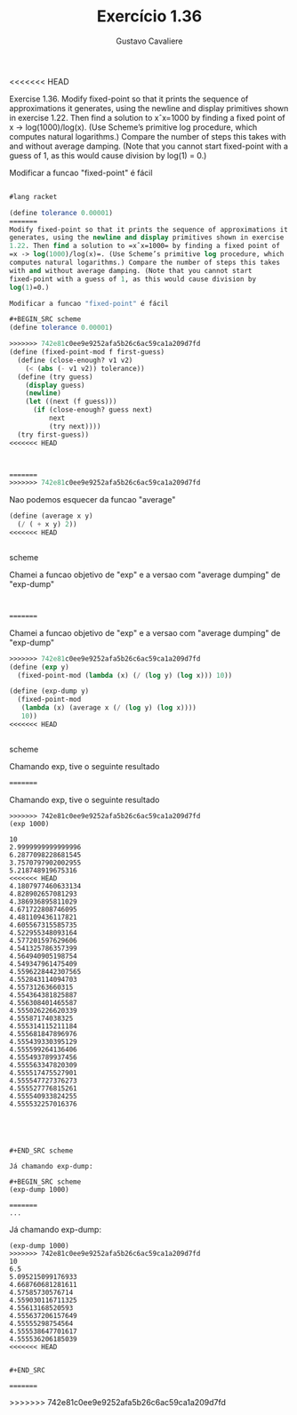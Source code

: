#+Title: Exercício 1.36
#+Author: Gustavo Cavaliere

<<<<<<< HEAD


Exercise 1.36. Modify fixed-point so that it prints the sequence of approximations it generates,
using the newline and display primitives shown in exercise 1.22. Then find a solution to xˆx=1000
 by finding a fixed point of x -> log(1000)/log(x). (Use Scheme’s primitive log procedure,
which computes natural logarithms.) Compare the number of steps this takes with and without average
damping. (Note that you cannot start fixed-point with a guess of 1, as this would cause division
by log(1) = 0.)

Modificar a funcao "fixed-point" é fácil
#+BEGIN_SRC scheme

#lang racket

(define tolerance 0.00001)
=======
Modify fixed-point so that it prints the sequence of approximations it
generates, using the newline and display primitives shown in exercise
1.22. Then find a solution to =xˆx=1000= by finding a fixed point of
=x -> log(1000)/log(x)=. (Use Scheme’s primitive log procedure, which
computes natural logarithms.) Compare the number of steps this takes
with and without average damping. (Note that you cannot start
fixed-point with a guess of 1, as this would cause division by
log(1)=0.)

Modificar a funcao "fixed-point" é fácil

#+BEGIN_SRC scheme
(define tolerance 0.00001)

>>>>>>> 742e81c0ee9e9252afa5b26c6ac59ca1a209d7fd
(define (fixed-point-mod f first-guess)
  (define (close-enough? v1 v2)
    (< (abs (- v1 v2)) tolerance))
  (define (try guess)
    (display guess)
    (newline)
    (let ((next (f guess)))
      (if (close-enough? guess next)
          next
          (try next))))
  (try first-guess))
<<<<<<< HEAD



=======
>>>>>>> 742e81c0ee9e9252afa5b26c6ac59ca1a209d7fd
#+END_SRC

Nao podemos esquecer da funcao "average"

#+BEGIN_SRC scheme
(define (average x y)
  (/ ( + x y) 2))
<<<<<<< HEAD


#+END_SRC scheme

Chamei a funcao objetivo  de "exp" e a versao com "average dumping" de "exp-dump"


#+BEGIN_SRC scheme


=======
#+END_SRC

Chamei a funcao objetivo de "exp" e a versao com "average dumping" de
"exp-dump"

#+BEGIN_SRC scheme
>>>>>>> 742e81c0ee9e9252afa5b26c6ac59ca1a209d7fd
(define (exp y)
  (fixed-point-mod (lambda (x) (/ (log y) (log x))) 10))

(define (exp-dump y)
  (fixed-point-mod
   (lambda (x) (average x (/ (log y) (log x))))
   10))
<<<<<<< HEAD


#+END_SRC scheme


Chamando exp, tive o seguinte resultado

#+BEGIN_SRC scheme
=======
#+END_SRC

Chamando exp, tive o seguinte resultado

#+BEGIN_EXAMPLE
>>>>>>> 742e81c0ee9e9252afa5b26c6ac59ca1a209d7fd
(exp 1000)

10
2.9999999999999996
6.2877098228681545
3.7570797902002955
5.218748919675316
<<<<<<< HEAD
4.1807977460633134
4.828902657081293
4.386936895811029
4.671722808746095
4.481109436117821
4.605567315585735
4.522955348093164
4.577201597629606
4.541325786357399
4.564940905198754
4.549347961475409
4.5596228442307565
4.552843114094703
4.55731263660315
4.554364381825887
4.556308401465587
4.555026226620339
4.55587174038325
4.555314115211184
4.555681847896976
4.555439330395129
4.555599264136406
4.555493789937456
4.555563347820309
4.555517475527901
4.555547727376273
4.555527776815261
4.555540933824255
4.555532257016376





#+END_SRC scheme

Já chamando exp-dump:

#+BEGIN_SRC scheme
(exp-dump 1000)

=======
...
#+END_EXAMPLE

Já chamando exp-dump:

#+BEGIN_EXAMPLE
(exp-dump 1000)
>>>>>>> 742e81c0ee9e9252afa5b26c6ac59ca1a209d7fd
10
6.5
5.095215099176933
4.668760681281611
4.57585730576714
4.559030116711325
4.55613168520593
4.555637206157649
4.55555298754564
4.555538647701617
4.555536206185039
<<<<<<< HEAD


#+END_SRC

=======
#+END_EXAMPLE
>>>>>>> 742e81c0ee9e9252afa5b26c6ac59ca1a209d7fd

